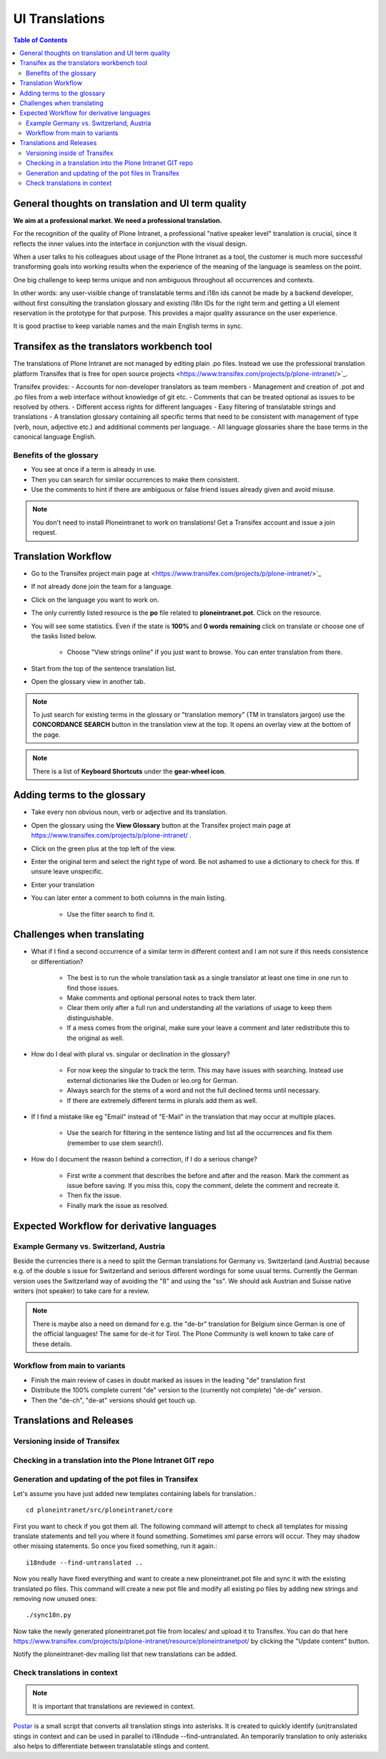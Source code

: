 UI Translations
==========================

.. contents:: Table of Contents
    :depth: 2
    :local:

General thoughts on translation and UI term quality
---------------------------------------------------

**We aim at a professional market. We need a professional translation.**

For the recognition of the quality of Plone Intranet, a professional "native speaker level" translation is crucial, since it reflects the inner values into the interface in conjunction with the visual design.

When a user talks to his colleagues about usage of the Plone Intranet as a tool, the customer is much more successful transforming goals into working results when the experience of the meaning of the language is seamless on the point.

One big challenge to keep terms unique and non ambiguous throughout all occurrences and contexts.

In other words: any user-visible change of translatable terms and i18n ids cannot be made by a backend developer, without first consulting the translation glossary and existing i18n IDs for the right term and getting a UI element reservation in the prototype for that purpose. This provides a major quality assurance on the user experience.

It is good practise to keep variable names and the main English terms in sync.


Transifex as the translators workbench tool
-------------------------------------------

The translations of Plone Intranet are not managed by editing plain .po files. Instead we use the professional translation platform Transifex that is free for open source projects <https://www.transifex.com/projects/p/plone-intranet/>`_.

Transifex provides:
- Accounts for non-developer translators as team members
- Management and creation of .pot and .po files from a web interface without knowledge of git etc.
- Comments that can be treated optional as issues to be resolved by others.
- Different access rights for different languages
- Easy filtering of translatable strings and translations
- A translation glossary containing all specific terms that need to be consistent with management of type (verb, noun, adjective etc.) and additional comments per language.
- All language glossaries share the base terms in the canonical language English.

Benefits of the glossary
++++++++++++++++++++++++

- You see at once if a term is already in use.
- Then you can search for similar occurrences to make them consistent.
- Use the comments to hint if there are ambiguous or false friend issues already given and avoid misuse.

.. note::

   You don't need to install Ploneintranet to work on translations!
   Get a Transifex account and issue a join request.

Translation Workflow
--------------------

- Go to the Transifex project main page at <https://www.transifex.com/projects/p/plone-intranet/>`_
- If not already done join the team for a language.
- Click on the language you want to work on.
- The only currently listed resource is the **po** file related to **ploneintranet.pot**. Click on the resource.
- You will see some statistics. Even if the state is **100%** and **0 words remaining** click on translate or choose one of the tasks listed below.

    - Choose "View strings online" if you just want to browse. You can enter translation from there.

- Start from the top of the sentence translation list.
- Open the glossary view in another tab.

.. note:: To just search for existing terms in the glossary or "translation memory" (TM in translators jargon) use the **CONCORDANCE SEARCH** button in the translation view at the top. It opens an overlay view at the bottom of the page.

.. note:: There is a list of **Keyboard Shortcuts** under the **gear-wheel icon**.


Adding terms to the glossary
----------------------------

- Take every non obvious noun, verb or adjective and its translation.
- Open the glossary using the **View Glossary** button at the Transifex project main page at https://www.transifex.com/projects/p/plone-intranet/ .
- Click on the green plus at the top left of the view.
- Enter the original term and select the right type of word. Be not ashamed to use a dictionary to check for this. If unsure leave unspecific.
- Enter your translation
- You can later enter a comment to both columns in the main listing.

    - Use the filter search to find it.

Challenges when translating
---------------------------

- What if I find a second occurrence of a similar term in different context and I am not sure if this needs consistence or differentiation?

   - The best is to run the whole translation task as a single translator at least one time in one run to find those issues.
   - Make comments and optional personal notes to track them later.
   - Clear them only after a full run and understanding all the variations of usage to keep them distinguishable.
   - If a mess comes from the original, make sure your leave a comment and later redistribute this to the original as well.

- How do I deal with plural vs. singular or declination in the glossary?

   - For now keep the singular to track the term. This may have issues with searching. Instead use external dictionaries like the Duden or leo.org for German.
   - Always search for the stems of a word and not the full declined terms until necessary.
   - If there are extremely different terms in plurals add them as well.

- If I find a mistake like eg "Email" instead of "E-Mail" in the translation that may occur at multiple places.

   - Use the search for filtering in the sentence listing and list all the occurrences and fix them (remember to use stem search!).

- How do I document the reason behind a correction, if I do a serious change?

   - First write a comment that describes the before and after and the reason. Mark the comment as issue before saving. If you miss this, copy the comment, delete the comment and recreate it.
   - Then fix the issue.
   - Finally mark the issue as resolved.

Expected Workflow for derivative languages
------------------------------------------

Example Germany vs. Switzerland, Austria
++++++++++++++++++++++++++++++++++++++++

Beside the currencies there is a need to split the German translations for Germany vs. Switzerland (and Austria) because e.g. of the double s issue for Switzerland and serious different wordings for some usual terms. Currently the German version uses the Switzerland way of avoiding the "ß" and using the "ss". We should ask Austrian and Suisse native writers (not speaker) to take care for a review.

.. note:: There is maybe also a need on demand for e.g. the "de-br" translation for Belgium since German is one of the official languages! The same for de-it for Tirol. The Plone Community is well known to take care of these details.


Workflow from main to variants
++++++++++++++++++++++++++++++

- Finish the main review of cases in doubt marked as issues in the leading "de" translation first
- Distribute the 100% complete current "de" version to the (currently not complete) "de-de" version.
- Then the "de-ch", "de-at" versions should get touch up.

Translations and Releases
-------------------------

Versioning inside of Transifex
++++++++++++++++++++++++++++++

.. todo:: Check the history functions of Transifex. There seem to exist no commit messages, so using the issue/comment trick is the only way to document the purpose of a change.


Checking in a translation into the Plone Intranet GIT repo
++++++++++++++++++++++++++++++++++++++++++++++++++++++++++

.. todo:: To be added later by the release manager...


Generation and updating of the pot files in Transifex
+++++++++++++++++++++++++++++++++++++++++++++++++++++

Let's assume you have just added new templates containing labels for translation.::

    cd ploneintranet/src/ploneintranet/core

First you want to check if you got them all. The following command will attempt to check all templates for missing translate statements and tell you where it found something. Sometimes xml parse errors will occur.
They may shadow other missing statements. So once you fixed something, run it again.::

    i18ndude --find-untranslated ..

Now you really have fixed everything and want to create a new ploneintranet.pot file and sync it with the existing translated po files.
This command will create a new pot file and modify all existing po files by adding new strings and removing now unused ones::

    ./sync18n.py

Now take the newly generated ploneintranet.pot file from locales/ and upload it to Transifex.
You can do that here https://www.transifex.com/projects/p/plone-intranet/resource/ploneintranetpot/ by clicking the "Update content" button.

Notify the ploneintranet-dev mailing list that new translations can be added.

Check translations in context
+++++++++++++++++++++++++++++

.. note:: It is important that translations are reviewed in context.

`Postar <https://gist.github.com/allcaps/a2d5001499e894001bfb>`_ is a small script that converts all translation stings into asterisks.
It is created to quickly identify (un)translated stings in context and can be used in parallel to i18ndude --find-untranslated.
An temporarily translation to only asterisks also helps to differentiate between translatable stings and content.
